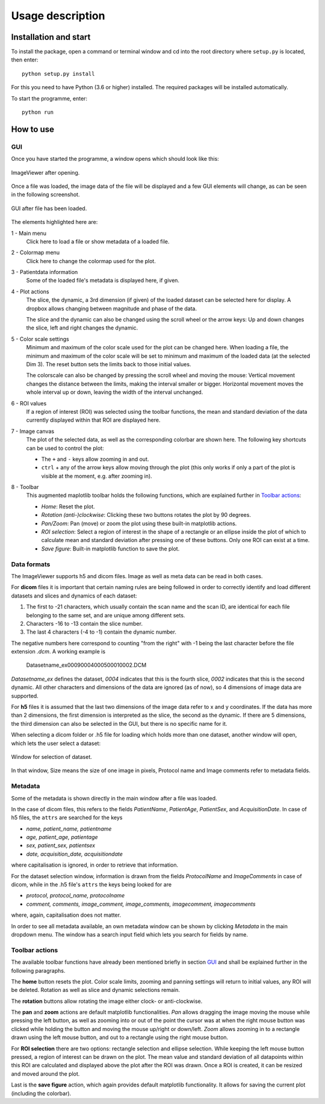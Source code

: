 Usage description
=================


Installation and start
----------------------

To install the package, open a command or terminal window and cd into the root directory where ``setup.py`` is located,
then enter::

    python setup.py install

For this you need to have Python (3.6 or higher) installed. The required packages will be installed automatically.

To start the programme, enter::

    python run


How to use
----------

GUI
***

Once you have started the programme, a window opens which should look like this:

.. figure:: images/start.png
    :scale: 75%
    :align: center
    :figclass: align-center
    :alt: ImageViewer start

    ImageViewer after opening.


Once a file was loaded, the image data of the file will be displayed and a few GUI elements will change, as can be seen
in the following screenshot.

.. figure:: images/start_fileloaded_marked.png
    :scale: 75%
    :align: center
    :figclass: align-center
    :alt: ImageViewer file loaded

    GUI after file has been loaded.


The elements highlighted here are:

1 - Main menu
    Click here to load a file or show metadata of a loaded file.

2 - Colormap menu
    Click here to change the colormap used for the plot.

3 - Patientdata information
    Some of the loaded file's metadata is displayed here, if given.

4 - Plot actions
    The slice, the dynamic, a 3rd dimension (if given) of the loaded dataset can be selected here for
    display. A dropbox allows changing between magnitude and phase of the data.

    The slice and the dynamic can also be changed using the scroll wheel or the arrow keys: Up and down changes the
    slice, left and right changes the dynamic.

5 - Color scale settings
    Minimum and maximum of the color scale used for the plot can be changed here. When loading a file, the minimum and
    maximum of the color scale will be set to minimum and maximum of the loaded data (at the selected Dim 3). The reset
    button sets the limits back to those initial values.

    The colorscale can also be changed by pressing the scroll wheel and moving the mouse: Vertical movement changes the
    distance between the limits, making the interval smaller or bigger. Horizontal movement moves the whole interval up
    or down, leaving the width of the interval unchanged.

6 - ROI values
    If a region of interest (ROI) was selected using the toolbar functions, the mean and standard deviation of the data
    currently displayed within that ROI are displayed here.

7 - Image canvas
    The plot of the selected data, as well as the corresponding colorbar are shown here. The following key shortcuts
    can be used to control the plot:

    * The ``+`` and ``-`` keys allow zooming in and out.
    * ``ctrl`` + any of the arrow keys allow moving through the plot (this only works if only a part of the plot is
      visible at the moment, e.g. after zooming in).

8 - Toolbar
    This augmented maplotlib toolbar holds the following functions, which are explained further in `Toolbar actions`_:

    * *Home*: Reset the plot.
    * *Rotation (anti-)clockwise*: Clicking these two buttons rotates the plot by 90 degrees.
    * *Pan/Zoom*: Pan (move) or zoom the plot using these built-in matplotlib actions.
    * *ROI selection*: Select a region of interest in the shape of a rectangle or an ellipse inside the plot of which
      to calculate mean and standard deviation after pressing one of these buttons. Only one ROI can exist at a time.
    * *Save figure*: Built-in matplotlib function to save the plot.


Data formats
************

The ImageViewer supports h5 and dicom files. Image as well as meta data can be read in both cases.

For **dicom** files it is important that certain naming rules are being followed in order to correctly identify and
load different datasets and slices and dynamics of each dataset:

1. The first to -21 characters, which usually contain the scan name and the scan ID, are identical for each
   file belonging to the same set, and are unique among different sets.
2. Characters -16 to -13 contain the slice number.
3. The last 4 characters (-4 to -1) contain the dynamic number.

The negative numbers here correspond to counting "from the right" with -1 being the last character before the file
extension *.dcm*. A working example is

    Datasetname_ex00090004000500010002.DCM

*Datasetname_ex* defines the dataset, *0004* indicates that this is the fourth slice, *0002* indicates that this is the
second dynamic. All other characters and dimensions of the data are ignored (as of now), so 4 dimensions of image data
are supported.


For **h5** files it is assumed that the last two dimensions of the image data refer to x and y coordinates. If the data
has more than 2 dimensions, the first dimension is interpreted as the slice, the second as the dynamic. If there are
5 dimensions, the third dimension can also be selected in the GUI, but there is no specific name for it.


When selecting a dicom folder or .h5 file for loading which holds more than one dataset, another window will open,
which lets the user select a dataset:

.. figure:: images/selectwindow.png
    :scale: 75%
    :align: center
    :figclass: align-center
    :alt: Selection window

    Window for selection of dataset.

In that window, Size means the size of one image in pixels, Protocol name and Image comments refer to metadata fields.


Metadata
********

Some of the metadata is shown directly in the main window after a file was loaded.

In the case of dicom files, this refers to the fields *PatientName*, *PatientAge*, *PatientSex*, and *AcquisitionDate*.
In case of h5 files, the ``attrs`` are searched for the keys

* *name, patient_name, patientname*
* *age, patient_age, patientage*
* *sex, patient_sex, patientsex*
* *date, acquisition_date, acquisitiondate*

where capitalisation is ignored, in order to retrieve that information.


For the dataset selection window, information is drawn from the fields *ProtocolName* and *ImageComments* in case of
dicom, while in the .h5 file's ``attrs`` the keys being looked for are

* *protocol, protocol_name, protocolname*
* *comment, comments, image_comment, image_comments, imagecomment, imagecomments*

where, again, capitalisation does not matter.


In order to see all metadata available, an own metadata window can be shown by clicking *Metadata* in the main
dropdown menu. The window has a search input field which lets you search for fields by name.


Toolbar actions
***************

The available toolbar functions have already been mentioned briefly in section `GUI`_ and shall be explained further in
the following paragraphs.

The **home** button resets the plot. Color scale limits, zooming and panning settings will return to initial values,
any ROI will be deleted. Rotation as well as slice and dynamic selections remain.

The **rotation** buttons allow rotating the image either clock- or anti-clockwise.

The **pan** and **zoom** actions are default matplotlib functionalities. *Pan* allows dragging the image moving the
mouse while pressing the left button, as well as zooming into or out of the point the cursor was at when the right
mouse button was clicked while holding the button and moving the mouse up/right or down/left. *Zoom* allows zooming in
to a rectangle drawn using the left mouse button, and out to a rectangle using the right mouse button.

For **ROI selection** there are two options: rectangle selection and ellipse selection. While keeping the left mouse
button pressed, a region of interest can be drawn on the plot. The mean value and standard deviation of all
datapoints within this ROI are calculated and displayed above the plot after the ROI was drawn. Once a ROI is
created, it can be resized and moved around the plot.

Last is the **save figure** action, which again provides default matplotlib functionality. It allows for saving the
current plot (including the colorbar).
